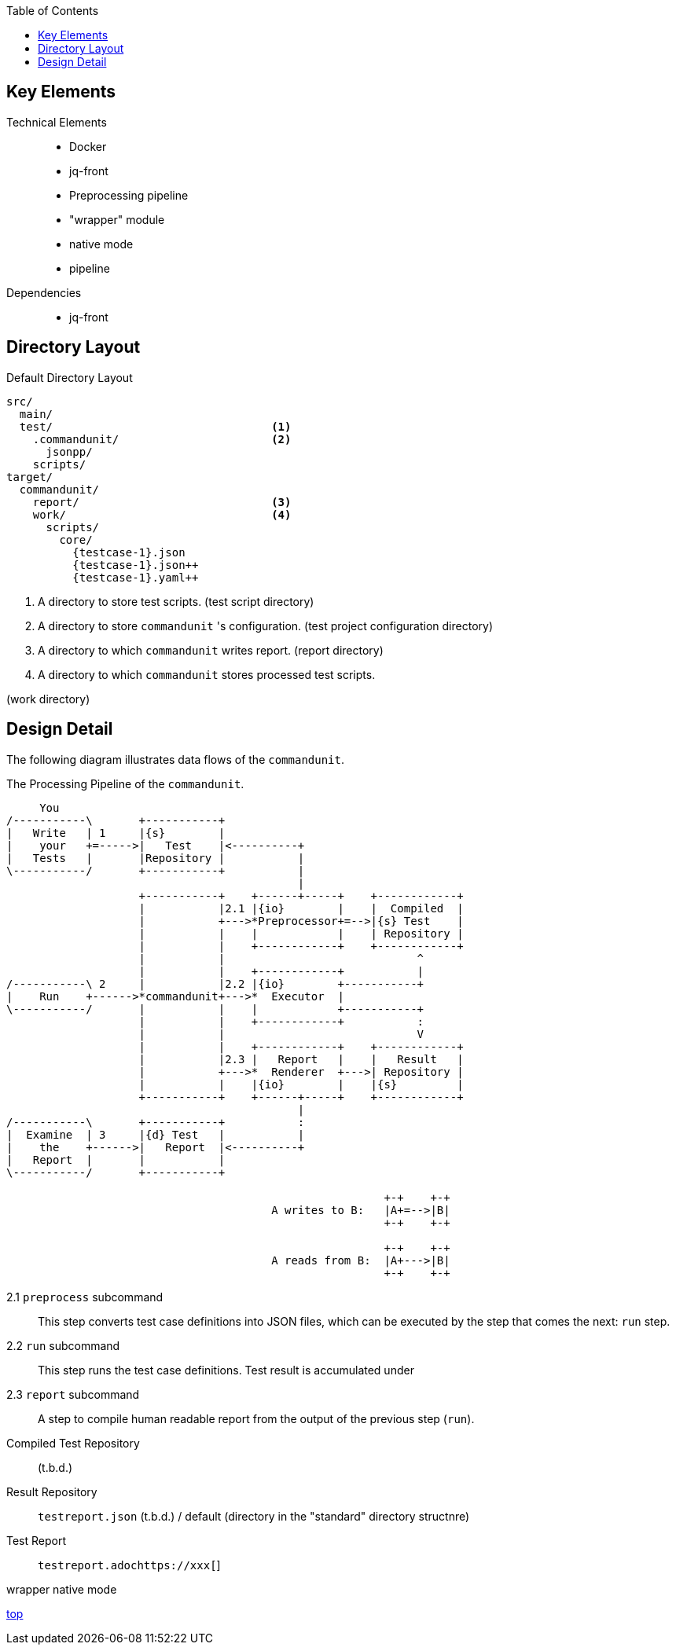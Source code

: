 :toc:

== Key Elements

Technical Elements::
- Docker
- jq-front
- Preprocessing pipeline
- "wrapper" module
- native mode
- pipeline

Dependencies::
- jq-front


== Directory Layout

[source]
.Default Directory Layout
----
src/
  main/
  test/                                 <1>
    .commandunit/                       <2>
      jsonpp/
    scripts/
target/
  commandunit/
    report/                             <3>
    work/                               <4>
      scripts/
        core/
          {testcase-1}.json
          {testcase-1}.json++
          {testcase-1}.yaml++
----

<1> A directory to store test scripts. (test script directory)
<2> A directory to store `commandunit` 's configuration. (test project configuration directory)
<3> A directory to which `commandunit` writes report.
(report directory)
<4> A directory to which `commandunit` stores processed test scripts.

(work directory)

== Design Detail

The following diagram illustrates data flows of the `commandunit`.

[ditaa]
.The Processing Pipeline of the `commandunit`.
----
     You
/-----------\       +-----------+
|   Write   | 1     |{s}        |
|    your   +=----->|   Test    |<----------+
|   Tests   |       |Repository |           |
\-----------/       +-----------+           |
                                            |
                    +-----------+    +------+-----+    +------------+
                    |           |2.1 |{io}        |    |  Compiled  |
                    |           +--->*Preprocessor+=-->|{s} Test    |
                    |           |    |            |    | Repository |
                    |           |    +------------+    +------------+
                    |           |                             ^
                    |           |    +------------+           |
/-----------\ 2     |           |2.2 |{io}        +-----------+
|    Run    +------>*commandunit+--->*  Executor  |
\-----------/       |           |    |            +-----------+
                    |           |    +------------+           :
                    |           |                             V
                    |           |    +------------+    +------------+
                    |           |2.3 |   Report   |    |   Result   |
                    |           +--->*  Renderer  +--->| Repository |
                    |           |    |{io}        |    |{s}         |
                    +-----------+    +------+-----+    +------------+
                                            |
/-----------\       +-----------+           :
|  Examine  | 3     |{d} Test   |           |
|    the    +------>|   Report  |<----------+
|   Report  |       |           |
\-----------/       +-----------+

                                                         +-+    +-+
                                        A writes to B:   |A+=-->|B|
                                                         +-+    +-+

                                                         +-+    +-+
                                        A reads from B:  |A+--->|B|
                                                         +-+    +-+
----

2.1 `preprocess` subcommand:: This step converts test case definitions into JSON files, which can be executed by the step that comes the next: `run` step.
2.2 `run` subcommand:: This step runs the test case definitions.
Test result is accumulated under
2.3 `report` subcommand:: A step to compile human readable report from the output of the previous step (`run`).


Compiled Test Repository:: (t.b.d.)
Result Repository:: `testreport.json` (t.b.d.) / default (directory in the "standard" directory structnre)
Test Report:: `testreport.adochttps://xxx[`]

wrapper
native mode

[.text-right]
// suppress inspection "AsciiDocLinkResolve"
link:index.html[top]